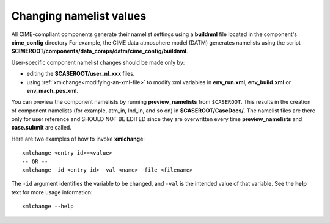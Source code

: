 .. _namelist-gen:

Changing namelist values
=========================

All CIME-compliant components generate their namelist settings using a **buildnml** file located in the component's **cime_config** directory
For example, the CIME data atmosphere model (DATM) generates namelists using the script **$CIMEROOT/components/data_comps/datm/cime_config/buildnml**.

User-specific component namelist changes should be made only by:

- editing the **$CASEROOT/user_nl_xxx** files.

- using :ref:`xmlchange<modifying-an-xml-file>` to modify xml variables in **env_run.xml**, **env_build.xml** or **env_mach_pes.xml**.

You can preview the component namelists by running **preview_namelists** from ``$CASEROOT``.
This results in the creation of component namelists (for example, atm_in, lnd_in, and so on) in **$CASEROOT/CaseDocs/**. The namelist files are there only for user reference and SHOULD NOT BE EDITED since they are overwritten every time **preview_namelists**  and  **case.submit** are called.

Here are two examples of how to invoke **xmlchange**:

::

   xmlchange <entry id>=<value>
   -- OR --
   xmlchange -id <entry id> -val <name> -file <filename>

The ``-id`` argument identifies the variable to be changed, and ``-val`` is the intended value of that variable. See the **help** text for more usage information:
::

   xmlchange --help

